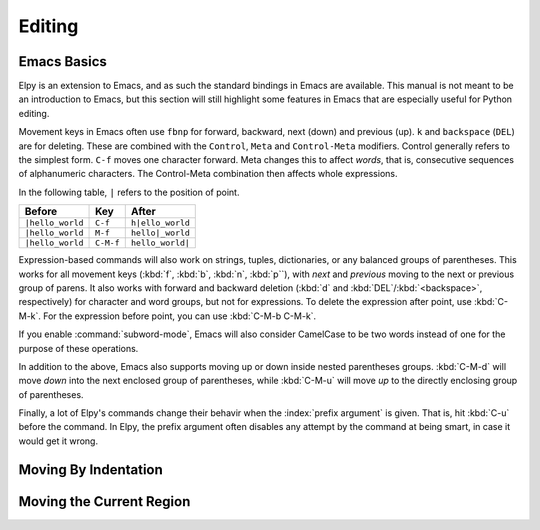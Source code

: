 =======
Editing
=======

.. default-domain:: el

Emacs Basics
============

Elpy is an extension to Emacs, and as such the standard bindings in
Emacs are available. This manual is not meant to be an introduction to
Emacs, but this section will still highlight some features in Emacs
that are especially useful for Python editing.

Movement keys in Emacs often use ``fbnp`` for forward, backward, next
(down) and previous (up). ``k`` and ``backspace`` (``DEL``) are for
deleting. These are combined with the ``Control``, ``Meta`` and
``Control-Meta`` modifiers. Control generally refers to the simplest
form. ``C-f`` moves one character forward. Meta changes this to affect
*words*, that is, consecutive sequences of alphanumeric characters.
The Control-Meta combination then affects whole expressions.

In the following table, ``|`` refers to the position of point.

+--------------------+-----------+--------------------+
| Before             | Key       | After              |
+====================+===========+====================+
| ``|hello_world``   | ``C-f``   | ``h|ello_world``   |
+--------------------+-----------+--------------------+
| ``|hello_world``   | ``M-f``   | ``hello|_world``   |
+--------------------+-----------+--------------------+
| ``|hello_world``   | ``C-M-f`` | ``hello_world|``   |
+--------------------+-----------+--------------------+

Expression-based commands will also work on strings, tuples,
dictionaries, or any balanced groups of parentheses. This works for
all movement keys (:kbd:`f`, :kbd:`b`, :kbd:`n`, :kbd:`p``), with
*next* and *previous* moving to the next or previous group of parens.
It also works with forward and backward deletion (:kbd:`d` and
:kbd:`DEL`/:kbd:`<backspace>`, respectively) for character and word
groups, but not for expressions. To delete the expression after point,
use :kbd:`C-M-k`. For the expression before point, you can use
:kbd:`C-M-b C-M-k`.

If you enable :command:`subword-mode`, Emacs will also consider
CamelCase to be two words instead of one for the purpose of these
operations.

In addition to the above, Emacs also supports moving up or down inside
nested parentheses groups. :kbd:`C-M-d` will move *down* into the next
enclosed group of parentheses, while :kbd:`C-M-u` will move *up* to
the directly enclosing group of parentheses.

Finally, a lot of Elpy's commands change their behavir when the
:index:`prefix argument` is given. That is, hit :kbd:`C-u` before the
command. In Elpy, the prefix argument often disables any attempt by
the command at being smart, in case it would get it wrong.


Moving By Indentation
=====================

.. command:: elpy-nav-forward-block
   :kbd: C-down
.. command:: elpy-nav-previous-iblock
   :kbd: C-up
.. command:: elpy-nav-backward-indent
   :kbd: C-left
.. command:: elpy-nav-forward-indent
   :kbd: C-right

   Using the cursor keys in combination with the control key allows
   moving by indentation level. Left and right will jump between
   current indentation levels, while up and down will jump to the
   previous or next line with the same indentation as the current one.
         

Moving the Current Region
=========================  
   
.. command:: elpy-nav-move-line-or-region-down
   :kbd: M-down
.. command:: elpy-nav-move-line-or-region-up
   :kbd: M-up
.. command:: python-indent-shift-left
   :kbd: M-left
.. command:: python-indent-shift-right
   :kbd: M-right

   Elpy can move the selected region (or the current line if no region is
   selected) by using the cursor keys with meta. Left and right will
   dedent or indent the code, while up and down will move it line-wise up
   or down, respectively.
